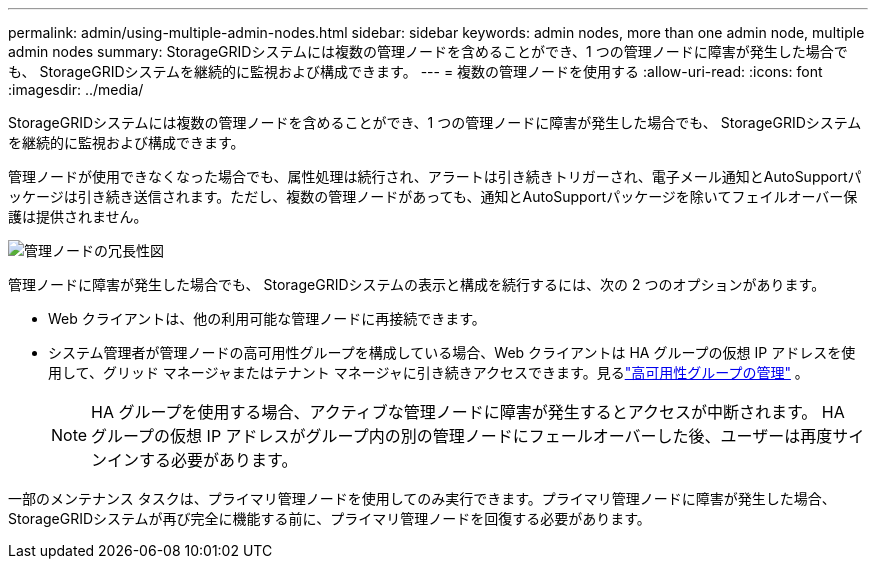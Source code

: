 ---
permalink: admin/using-multiple-admin-nodes.html 
sidebar: sidebar 
keywords: admin nodes, more than one admin node, multiple admin nodes 
summary: StorageGRIDシステムには複数の管理ノードを含めることができ、1 つの管理ノードに障害が発生した場合でも、 StorageGRIDシステムを継続的に監視および構成できます。 
---
= 複数の管理ノードを使用する
:allow-uri-read: 
:icons: font
:imagesdir: ../media/


[role="lead"]
StorageGRIDシステムには複数の管理ノードを含めることができ、1 つの管理ノードに障害が発生した場合でも、 StorageGRIDシステムを継続的に監視および構成できます。

管理ノードが使用できなくなった場合でも、属性処理は続行され、アラートは引き続きトリガーされ、電子メール通知とAutoSupportパッケージは引き続き送信されます。ただし、複数の管理ノードがあっても、通知とAutoSupportパッケージを除いてフェイルオーバー保護は提供されません。

image::../media/admin_node_redundancy.png[管理ノードの冗長性図]

管理ノードに障害が発生した場合でも、 StorageGRIDシステムの表示と構成を続行するには、次の 2 つのオプションがあります。

* Web クライアントは、他の利用可能な管理ノードに再接続できます。
* システム管理者が管理ノードの高可用性グループを構成している場合、Web クライアントは HA グループの仮想 IP アドレスを使用して、グリッド マネージャまたはテナント マネージャに引き続きアクセスできます。見るlink:managing-high-availability-groups.html["高可用性グループの管理"] 。
+

NOTE: HA グループを使用する場合、アクティブな管理ノードに障害が発生するとアクセスが中断されます。  HA グループの仮想 IP アドレスがグループ内の別の管理ノードにフェールオーバーした後、ユーザーは再度サインインする必要があります。



一部のメンテナンス タスクは、プライマリ管理ノードを使用してのみ実行できます。プライマリ管理ノードに障害が発生した場合、 StorageGRIDシステムが再び完全に機能する前に、プライマリ管理ノードを回復する必要があります。
